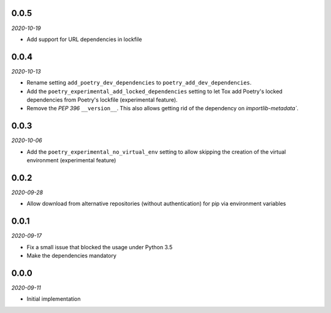 ..


.. Keep the current version number on line number 6

0.0.5
=====

*2020-10-19*

* Add support for URL dependencies in lockfile


0.0.4
=====

*2020-10-13*

* Rename setting ``add_poetry_dev_dependencies`` to ``poetry_add_dev_dependencies``.
* Add the ``poetry_experimental_add_locked_dependencies`` setting to let Tox add Poetry's locked dependencies from Poetry's lockfile (experimental feature).
* Remove the *PEP 396* ``__version__``. This also allows getting rid of the dependency on `importlib-metadata``.


0.0.3
=====

*2020-10-06*

* Add the ``poetry_experimental_no_virtual_env`` setting to allow skipping the creation of the virtual environment (experimental feature)


0.0.2
=====

*2020-09-28*

* Allow download from alternative repositories (without authentication) for pip via environment variables


0.0.1
=====

*2020-09-17*

* Fix a small issue that blocked the usage under Python 3.5
* Make the dependencies mandatory


0.0.0
=====

*2020-09-11*

* Initial implementation


.. EOF
